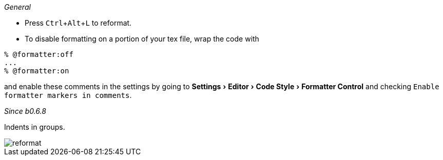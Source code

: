 :experimental:

_General_

- Press kbd:[Ctrl+Alt+L] to reformat.
- To disable formatting on a portion of your tex file, wrap the code with

[latex]
----
% @formatter:off
...
% @formatter:on
----

and enable these comments in the settings by going to menu:Settings[Editor > Code Style > Formatter Control] and checking `Enable formatter markers in comments`.

_Since b0.6.8_

Indents in groups.

image::https://raw.githubusercontent.com/wiki/Hannah-Sten/TeXiFy-IDEA/Reading/figures/reformat.gif[reformat]